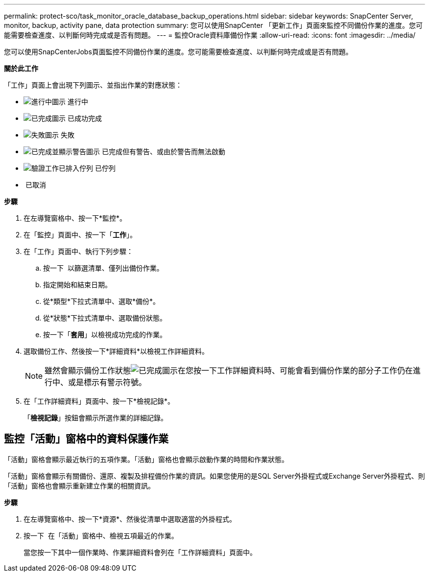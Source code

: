 ---
permalink: protect-sco/task_monitor_oracle_database_backup_operations.html 
sidebar: sidebar 
keywords: SnapCenter Server, monitor, backup, activity pane, data protection 
summary: 您可以使用SnapCenter 「更新工作」頁面來監控不同備份作業的進度。您可能需要檢查進度、以判斷何時完成或是否有問題。 
---
= 監控Oracle資料庫備份作業
:allow-uri-read: 
:icons: font
:imagesdir: ../media/


[role="lead"]
您可以使用SnapCenterJobs頁面監控不同備份作業的進度。您可能需要檢查進度、以判斷何時完成或是否有問題。

*關於此工作*

「工作」頁面上會出現下列圖示、並指出作業的對應狀態：

* image:../media/progress_icon.gif["進行中圖示"] 進行中
* image:../media/success_icon.gif["已完成圖示"] 已成功完成
* image:../media/failed_icon.gif["失敗圖示"] 失敗
* image:../media/warning_icon.gif["已完成並顯示警告圖示"] 已完成但有警告、或由於警告而無法啟動
* image:../media/verification_job_in_queue.gif["驗證工作已排入佇列"] 已佇列
* image:../media/cancel_icon.gif[""] 已取消


*步驟*

. 在左導覽窗格中、按一下*監控*。
. 在「監控」頁面中、按一下「*工作*」。
. 在「工作」頁面中、執行下列步驟：
+
.. 按一下 image:../media/filter_icon.gif[""] 以篩選清單、僅列出備份作業。
.. 指定開始和結束日期。
.. 從*類型*下拉式清單中、選取*備份*。
.. 從*狀態*下拉式清單中、選取備份狀態。
.. 按一下「*套用*」以檢視成功完成的作業。


. 選取備份工作、然後按一下*詳細資料*以檢視工作詳細資料。
+

NOTE: 雖然會顯示備份工作狀態image:../media/success_icon.gif["已完成圖示"]在您按一下工作詳細資料時、可能會看到備份作業的部分子工作仍在進行中、或是標示有警示符號。

. 在「工作詳細資料」頁面中、按一下*檢視記錄*。
+
「*檢視記錄*」按鈕會顯示所選作業的詳細記錄。





== 監控「活動」窗格中的資料保護作業

「活動」窗格會顯示最近執行的五項作業。「活動」窗格也會顯示啟動作業的時間和作業狀態。

「活動」窗格會顯示有關備份、還原、複製及排程備份作業的資訊。如果您使用的是SQL Server外掛程式或Exchange Server外掛程式、則「活動」窗格也會顯示重新建立作業的相關資訊。

*步驟*

. 在左導覽窗格中、按一下*資源*、然後從清單中選取適當的外掛程式。
. 按一下 image:../media/activity_pane_icon.gif[""] 在「活動」窗格中、檢視五項最近的作業。
+
當您按一下其中一個作業時、作業詳細資料會列在「工作詳細資料」頁面中。


